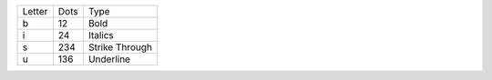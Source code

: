 ======  ====  ==============
Letter  Dots  Type
------  ----  --------------
b       12    Bold
i       24    Italics
s       234   Strike Through
u       136   Underline
======  ====  ==============
